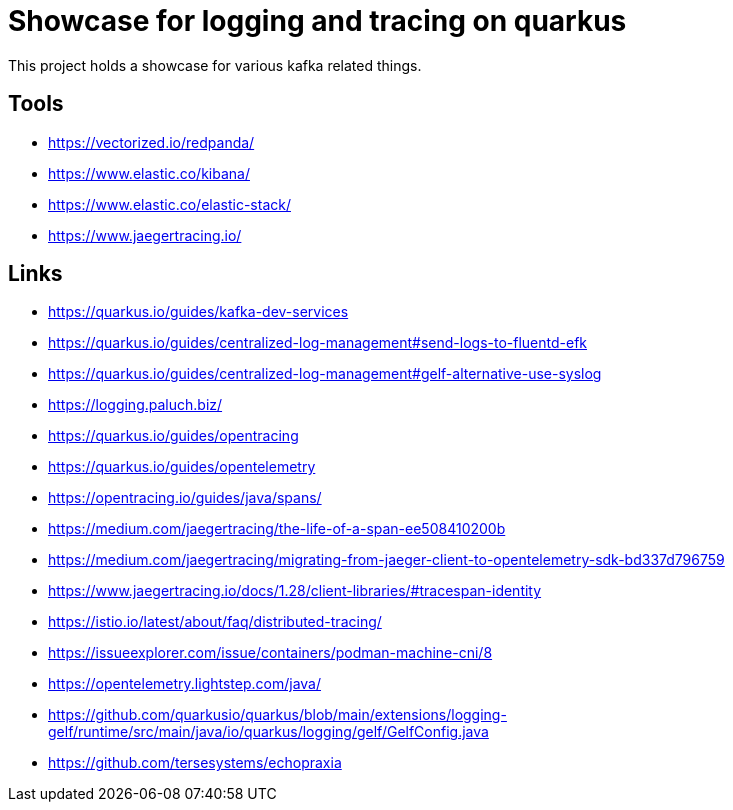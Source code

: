 = Showcase for logging and tracing on quarkus

This project holds a showcase for various kafka related things.

== Tools

- https://vectorized.io/redpanda/
- https://www.elastic.co/kibana/
- https://www.elastic.co/elastic-stack/
- https://www.jaegertracing.io/

== Links

- https://quarkus.io/guides/kafka-dev-services
- https://quarkus.io/guides/centralized-log-management#send-logs-to-fluentd-efk
- https://quarkus.io/guides/centralized-log-management#gelf-alternative-use-syslog
- https://logging.paluch.biz/
- https://quarkus.io/guides/opentracing
- https://quarkus.io/guides/opentelemetry
- https://opentracing.io/guides/java/spans/
- https://medium.com/jaegertracing/the-life-of-a-span-ee508410200b
- https://medium.com/jaegertracing/migrating-from-jaeger-client-to-opentelemetry-sdk-bd337d796759
- https://www.jaegertracing.io/docs/1.28/client-libraries/#tracespan-identity
- https://istio.io/latest/about/faq/distributed-tracing/
- https://issueexplorer.com/issue/containers/podman-machine-cni/8
- https://opentelemetry.lightstep.com/java/
- https://github.com/quarkusio/quarkus/blob/main/extensions/logging-gelf/runtime/src/main/java/io/quarkus/logging/gelf/GelfConfig.java
- https://github.com/tersesystems/echopraxia
